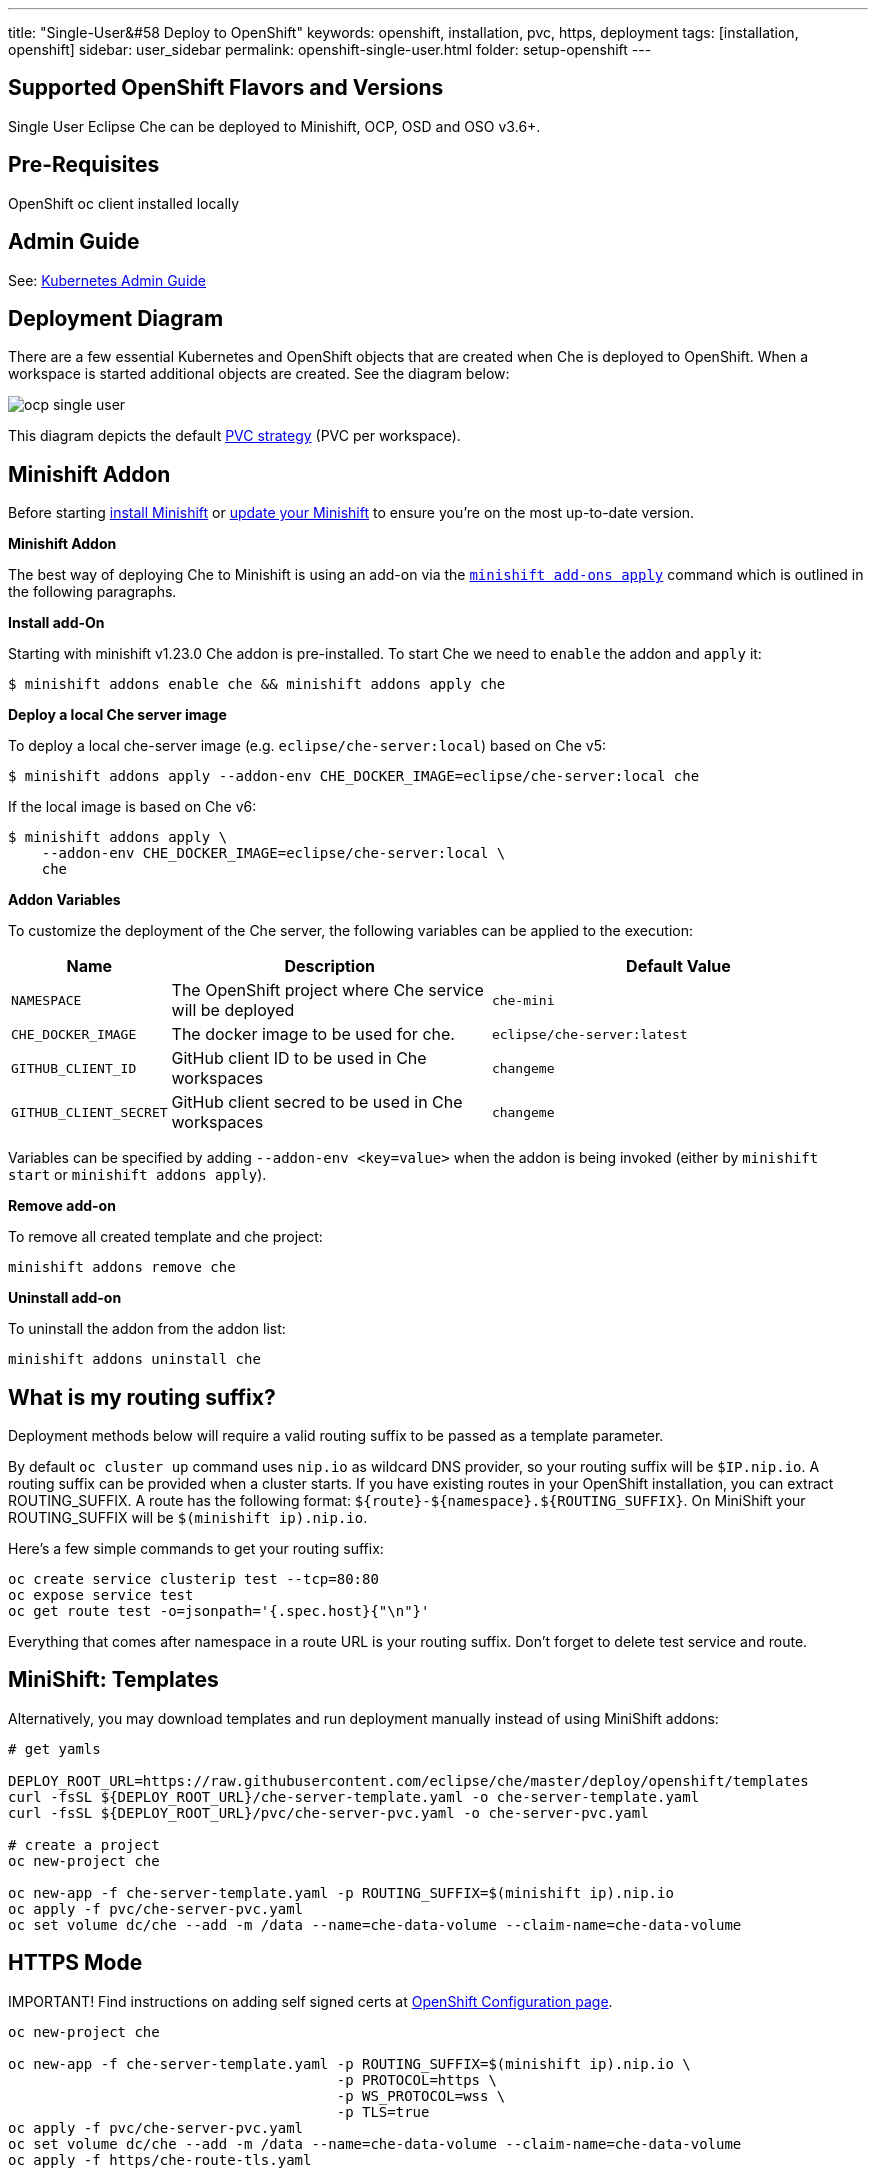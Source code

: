 ---
title: "Single-User&#58 Deploy to OpenShift"
keywords: openshift, installation, pvc, https, deployment
tags: [installation, openshift]
sidebar: user_sidebar
permalink: openshift-single-user.html
folder: setup-openshift
---

[id="supported-openshift-flavors-and-versions"]
== Supported OpenShift Flavors and Versions

Single User Eclipse Che can be deployed to Minishift, OCP, OSD and OSO v3.6+.

[id="pre-requisites"]
== Pre-Requisites

OpenShift oc client installed locally

[id="admin-guide"]
== Admin Guide

See: link:kubernetes-admin-guide[Kubernetes Admin Guide]

[id="deployment-diagram"]
== Deployment Diagram

There are a few essential Kubernetes and OpenShift objects that are created when Che is deployed to OpenShift. When a workspace is started additional objects are created. See the diagram below:

image::diagrams/ocp_single_user.png[]

This diagram depicts the default link:openshift-config.html#volumes[PVC strategy] (PVC per workspace).

[id="minishift-addon"]
== Minishift Addon

Before starting https://docs.openshift.org/latest/minishift/getting-started/installing.html[install Minishift] or https://docs.openshift.org/latest/minishift/getting-started/updating.html[update your Minishift] to ensure you’re on the most up-to-date version.

*Minishift Addon*

The best way of deploying Che to Minishift is using an add-on via the https://docs.openshift.org/latest/minishift/command-ref/minishift_addons_apply.html[`minishift add-ons apply`] command which is outlined in the following paragraphs.

*Install add-On*

Starting with minishift v1.23.0 Che addon is pre-installed. To start Che we need to `enable` the addon and `apply` it:

----
$ minishift addons enable che && minishift addons apply che
----

*Deploy a local Che server image*

To deploy a local che-server image (e.g. `eclipse/che-server:local`) based on Che v5:

----
$ minishift addons apply --addon-env CHE_DOCKER_IMAGE=eclipse/che-server:local che
----

If the local image is based on Che v6:

----
$ minishift addons apply \
    --addon-env CHE_DOCKER_IMAGE=eclipse/che-server:local \
    che
----

*Addon Variables*

To customize the deployment of the Che server, the following variables can be applied to the execution:

[width="100%",cols="15%,39%,46%",options="header",]
|===
|Name |Description |Default Value
|`NAMESPACE` |The OpenShift project where Che service will be deployed |`che-mini`
|`CHE_DOCKER_IMAGE` |The docker image to be used for che. |`eclipse/che-server:latest`
|`GITHUB_CLIENT_ID` |GitHub client ID to be used in Che workspaces |`changeme`
|`GITHUB_CLIENT_SECRET` |GitHub client secred to be used in Che workspaces |`changeme`
|===

Variables can be specified by adding `--addon-env <key=value>` when the addon is being invoked (either by `minishift start` or `minishift addons apply`).

*Remove add-on*

To remove all created template and che project:

----
minishift addons remove che
----

*Uninstall add-on*

To uninstall the addon from the addon list:

`minishift addons uninstall che`

[id="what-is-my-routing-suffix"]
== What is my routing suffix?

Deployment methods below will require a valid routing suffix to be passed as a template parameter.

By default `oc cluster up` command uses `nip.io` as wildcard DNS provider, so your routing suffix will be `$IP.nip.io`. A routing suffix can be provided when a cluster starts. If you have existing routes in your OpenShift installation, you can extract ROUTING_SUFFIX. A route has the following format: `${route}-${namespace}.${ROUTING_SUFFIX}`. On MiniShift your ROUTING_SUFFIX will be `$(minishift ip).nip.io`.

Here’s a few simple commands to get your routing suffix:

----
oc create service clusterip test --tcp=80:80
oc expose service test
oc get route test -o=jsonpath='{.spec.host}{"\n"}'
----

Everything that comes after namespace in a route URL is your routing suffix. Don’t forget to delete test service and route.

[id="minishift-templates"]
== MiniShift: Templates

Alternatively, you may download templates and run deployment manually instead of using MiniShift addons:

----
# get yamls

DEPLOY_ROOT_URL=https://raw.githubusercontent.com/eclipse/che/master/deploy/openshift/templates
curl -fsSL ${DEPLOY_ROOT_URL}/che-server-template.yaml -o che-server-template.yaml
curl -fsSL ${DEPLOY_ROOT_URL}/pvc/che-server-pvc.yaml -o che-server-pvc.yaml

# create a project
oc new-project che

oc new-app -f che-server-template.yaml -p ROUTING_SUFFIX=$(minishift ip).nip.io
oc apply -f pvc/che-server-pvc.yaml
oc set volume dc/che --add -m /data --name=che-data-volume --claim-name=che-data-volume
----

[id="https-mode"]
== HTTPS Mode

IMPORTANT! Find instructions on adding self signed certs at link:openshift-config.html#https-mode---self-signed-certs[OpenShift Configuration page].

----
oc new-project che

oc new-app -f che-server-template.yaml -p ROUTING_SUFFIX=$(minishift ip).nip.io \
                                       -p PROTOCOL=https \
                                       -p WS_PROTOCOL=wss \
                                       -p TLS=true
oc apply -f pvc/che-server-pvc.yaml
oc set volume dc/che --add -m /data --name=che-data-volume --claim-name=che-data-volume
oc apply -f https/che-route-tls.yaml
----

[id="openshift-container-platform"]
== OpenShift Container Platform

Same instructions as in link:#minishift-templates[MiniShift], however, you need to provide a valid link:#what-is-my-routing-suffix[ROUTING_SUFFIX].

[id="openshift-dedicated"]
== OpenShift Dedicated

Instructions to deploy Che to OSD are identical to those for link:#openshift-container-platform[OpenShift Container Platform]

[id="openshift-online"]
== OpenShift Online

Instructions to deploy Che to OSO Pro are identical to those for link:#openshift-container-platform[OpenShift Container Platform]

[id="deployment-options-and-configuration"]
== Deployment Options and Configuration

See: link:openshift-config[OpenShift Deployment Config] and link:kubernetes-admin-guide[Admin Guide]

[id="whats-next"]
== What’s Next

Create and link:creating-starting-workspaces[start your first workspace], link:version-control[import a project].

